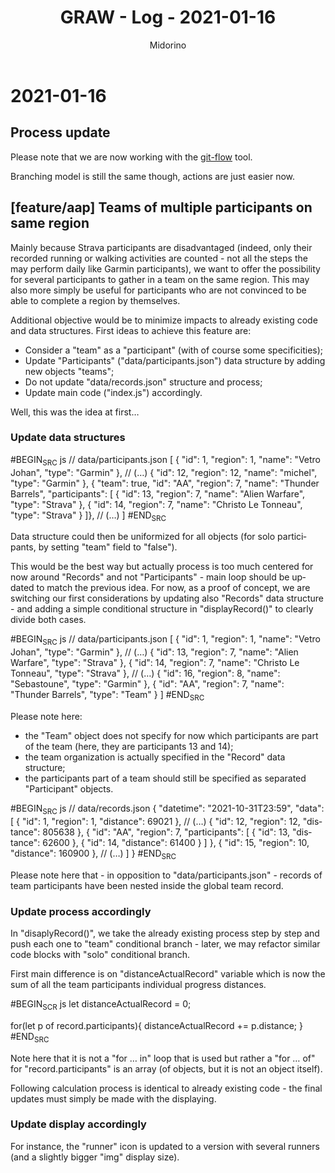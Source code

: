 #+TITLE:     GRAW - Log - 2021-01-16
#+AUTHOR:    Midorino
#+EMAIL:     midorino@protonmail.com
#+LANGUAGE:  en

#+HTML_LINK_HOME: https://midorino.github.io

* 2021-01-16

** Process update

Please note that we are now working with the [[http://danielkummer.github.io/git-flow-cheatsheet/][git-flow]] tool.

Branching model is still the same though, actions are just easier now.

** [feature/aap] Teams of multiple participants on same region

Mainly because Strava participants are disadvantaged (indeed, only their recorded running or walking activities are counted - not all the steps the may perform daily like Garmin participants), we want to offer the possibility for several participants to gather in a team on the same region.
This may also more simply be useful for participants who are not convinced to be able to complete a region by themselves.

Additional objective would be to minimize impacts to already existing code and data structures.
First ideas to achieve this feature are:

- Consider a "team" as a "participant" (with of course some specificities);
- Update "Participants" ("data/participants.json") data structure by adding new objects "teams";
- Do not update "data/records.json" structure and process;
- Update main code ("index.js") accordingly.

Well, this was the idea at first...

*** Update data structures

#BEGIN_SRC js
// data/participants.json
[
	{ "id": 1, "region": 1, "name": "Vetro Johan", "type": "Garmin" },
	// (...)
	{ "id": 12, "region": 12, "name": "michel", "type": "Garmin" },
	{ "team": true, "id": "AA", "region": 7, "name": "Thunder Barrels", "participants": [
	    { "id": 13, "region": 7, "name": "Alien Warfare", "type": "Strava" },
	    { "id": 14, "region": 7, "name": "Christo Le Tonneau", "type": "Strava" }
	]},
	// (...)
]
#END_SRC

Data structure could then be uniformized for all objects (for solo participants, by setting "team" field to "false").

This would be the best way but actually process is too much centered for now around "Records" and not "Participants" - main loop should be updated to match the previous idea.
For now, as a proof of concept, we are switching our first considerations by updating also "Records" data structure - and adding a simple conditional structure in "displayRecord()" to clearly divide both cases.

#BEGIN_SRC js
// data/participants.json
[
	{ "id": 1, "region": 1, "name": "Vetro Johan", "type": "Garmin" },
	// (...)
	{ "id": 13, "region": 7, "name": "Alien Warfare", "type": "Strava" },
	{ "id": 14, "region": 7, "name": "Christo Le Tonneau", "type": "Strava" },
    // (...)
	{ "id": 16, "region": 8, "name": "Sebastoune", "type": "Garmin" },
	{ "id": "AA", "region": 7, "name": "Thunder Barrels", "type": "Team" }
]
#END_SRC

Please note here:

- the "Team" object does not specify for now which participants are part of the team (here, they are participants 13 and 14);
- the team organization is actually specified in the "Record" data structure;
- the participants part of a team should still be specified as separated "Participant" objects.

#BEGIN_SRC js
// data/records.json
{
	"datetime": "2021-10-31T23:59",
	"data": [
		{
			"id": 1,
			"region": 1,
			"distance": 69021
		},
		// (...)
		{
			"id": 12,
			"region": 12,
			"distance": 805638
		},
		{
		    "id": "AA",
		    "region": 7,
		    "participants": [
		        { "id": 13, "distance": 62600 },
		        { "id": 14, "distance": 61400 }
	        ]
		},
		{
			"id": 15,
			"region": 10,
			"distance": 160900
		},
		// (...)
	]
}
#END_SRC

Please note here that - in opposition to "data/participants.json" - records of team participants have been nested inside the global team record.

*** Update process accordingly

In "disaplyRecord()", we take the already existing process step by step and push each one to "team" conditional branch - later, we may refactor similar code blocks with "solo" conditional branch.

First main difference is on "distanceActualRecord" variable which is now the sum of all the team participants individual progress distances.

#BEGIN_SCR js
let distanceActualRecord = 0;

for(let p of record.participants){
    distanceActualRecord += p.distance;
}
#END_SRC

Note here that it is not a "for ... in" loop that is used but rather a "for ... of" for "record.participants" is an array (of objects, but it is not an object itself).

Following calculation process is identical to already existing code - the final updates must simply be made with the displaying.

*** Update display accordingly

For instance, the "runner" icon is updated to a version with several runners (and a slightly bigger "img" display size).

